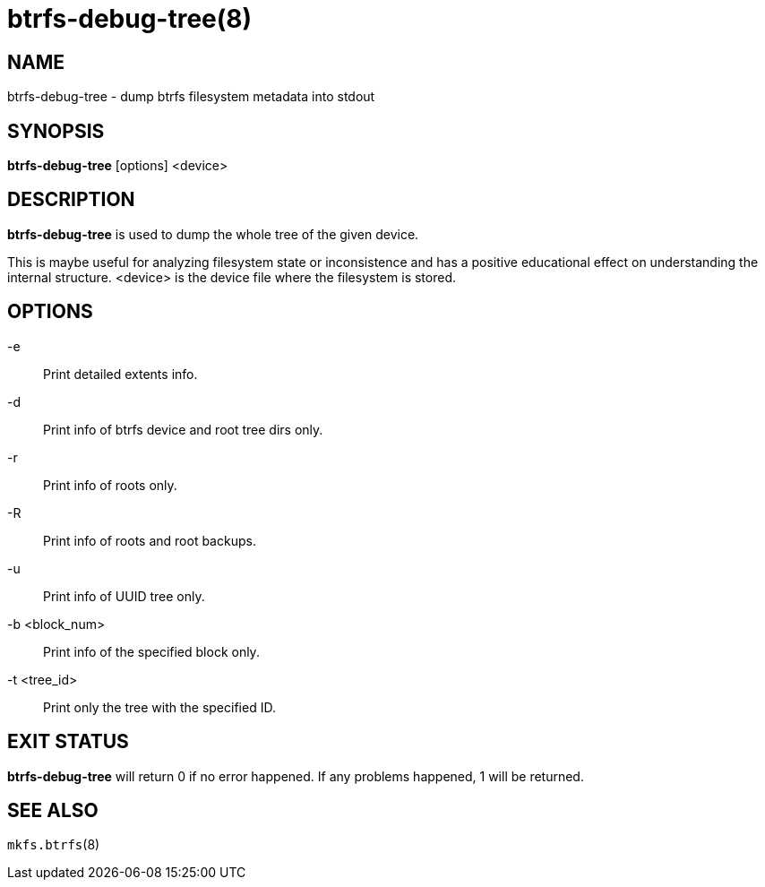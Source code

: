 btrfs-debug-tree(8)
===================

NAME
----
btrfs-debug-tree - dump btrfs filesystem metadata into stdout

SYNOPSIS
--------
*btrfs-debug-tree* [options] <device>

DESCRIPTION
-----------
*btrfs-debug-tree* is used to dump the whole tree of the given device.

This is maybe useful for analyzing filesystem state or inconsistence and has
a positive educational effect on understanding the internal structure.
<device> is the device file where the filesystem is stored.

OPTIONS
-------
-e::
Print detailed extents info.
-d::
Print info of btrfs device and root tree dirs only.
-r::
Print info of roots only.
-R::
Print info of roots and root backups.
-u::
Print info of UUID tree only.
-b <block_num>::
Print info of the specified block only.
-t <tree_id>::
Print only the tree with the specified ID.


EXIT STATUS
-----------
*btrfs-debug-tree* will return 0 if no error happened.
If any problems happened, 1 will be returned.

SEE ALSO
--------
`mkfs.btrfs`(8)

